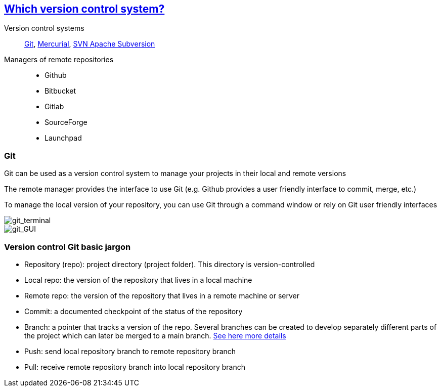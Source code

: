 
== https://stackoverflow.com/questions/3183064/git-vs-mercurial-vs-svn[Which version control system?]
Version control systems::
https://git-scm.com/[Git], https://www.mercurial-scm.org/wiki/QuickStart[Mercurial], https://subversion.apache.org/[SVN Apache Subversion]

Managers of remote repositories::
- Github
- Bitbucket
- Gitlab
- SourceForge
- Launchpad

[.columns]
=== Git

Git can be used as a version control system to manage your projects in their local and remote versions

The remote manager provides the interface to use Git (e.g. Github provides a user friendly interface to commit, merge, etc.)

To manage the local version of your repository, you can use Git through a command window or rely on Git user friendly interfaces

[.column.is-half]
--
image::images/git_terminal.png[git_terminal]
--

[.column.is-half]
--
image::images/git_gui.PNG[git_GUI]
--

=== Version control Git basic jargon
- Repository (repo): project directory (project folder). This directory is version-controlled
- Local repo: the version of the repository that lives in a local machine
- Remote repo: the version of the repository that lives in a remote machine or server

- Commit: a documented checkpoint of the status of the repository
- Branch: a pointer that tracks a version of the repo. Several branches can be created to develop separately different parts of the project which can later be merged to a main branch. https://git-scm.com/book/en/v2/Git-Branching-Branches-in-a-Nutshell[See here more details]

- Push: send local repository branch to remote repository branch
- Pull: receive remote repository branch into local repository branch
